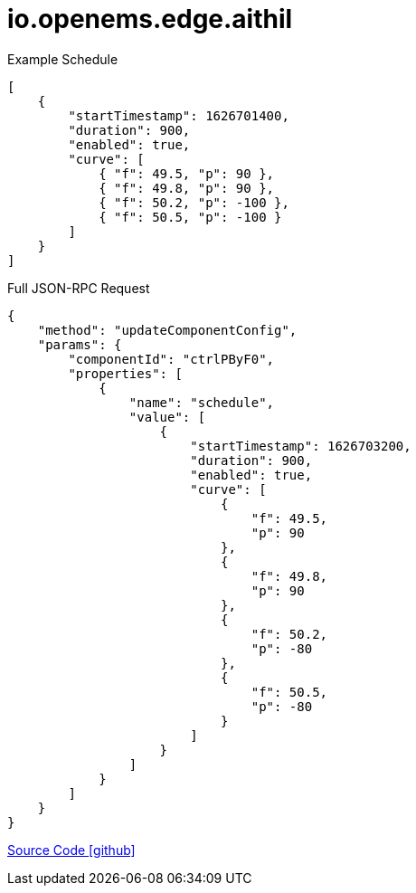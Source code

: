 = io.openems.edge.aithil


Example Schedule
----
[
    {
        "startTimestamp": 1626701400,
        "duration": 900,
        "enabled": true,
        "curve": [
            { "f": 49.5, "p": 90 },
            { "f": 49.8, "p": 90 },
            { "f": 50.2, "p": -100 },
            { "f": 50.5, "p": -100 }
        ]
    }
]
----


Full JSON-RPC Request
----
{
    "method": "updateComponentConfig",
    "params": {
        "componentId": "ctrlPByF0",
        "properties": [
            {
                "name": "schedule",
                "value": [
                    {
                        "startTimestamp": 1626703200,
                        "duration": 900,
                        "enabled": true,
                        "curve": [
                            {
                                "f": 49.5,
                                "p": 90
                            },
                            {
                                "f": 49.8,
                                "p": 90
                            },
                            {
                                "f": 50.2,
                                "p": -80
                            },
                            {
                                "f": 50.5,
                                "p": -80
                            }
                        ]
                    }
                ]
            }
        ]
    }
}
----

https://github.com/OpenEMS/openems/tree/develop/io.openems.edge.aithil[Source Code icon:github[]]